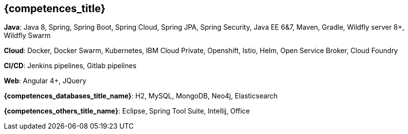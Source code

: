 == {competences_title}

*Java*: Java 8, Spring, Spring Boot, Spring Cloud, Spring JPA, Spring Security, Java EE 6&7, Maven, Gradle, Wildfly server 8+, Wildfly Swarm

*Cloud*: Docker, Docker Swarm, Kubernetes, IBM Cloud Private, Openshift, Istio, Helm, Open Service Broker, Cloud Foundry

*CI/CD*: Jenkins pipelines, Gitlab pipelines

*Web*: Angular 4+, JQuery

*{competences_databases_title_name}*: H2, MySQL, MongoDB, Neo4j, Elasticsearch

*{competences_others_title_name}*: Eclipse, Spring Tool Suite, Intellij, Office